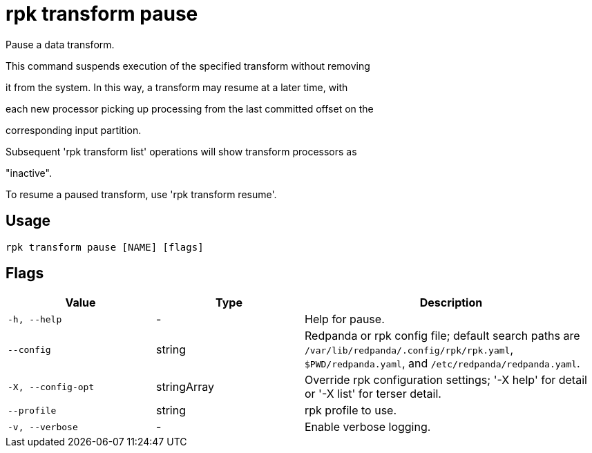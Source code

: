 = rpk transform pause
:description: rpk transform pause

Pause a data transform.

This command suspends execution of the specified transform without removing
it from the system. In this way, a transform may resume at a later time, with
each new processor picking up processing from the last committed offset on the
corresponding input partition.

Subsequent 'rpk transform list' operations will show transform processors as
"inactive".

To resume a paused transform, use 'rpk transform resume'.

== Usage

[,bash]
----
rpk transform pause [NAME] [flags]
----

== Flags

[cols="1m,1a,2a"]
|===
|*Value* |*Type* |*Description*

|-h, --help |- |Help for pause.

|--config |string |Redpanda or rpk config file; default search paths are `/var/lib/redpanda/.config/rpk/rpk.yaml`, `$PWD/redpanda.yaml`, and `/etc/redpanda/redpanda.yaml`.

|-X, --config-opt |stringArray |Override rpk configuration settings; '-X help' for detail or '-X list' for terser detail.

|--profile |string |rpk profile to use.

|-v, --verbose |- |Enable verbose logging.
|===
